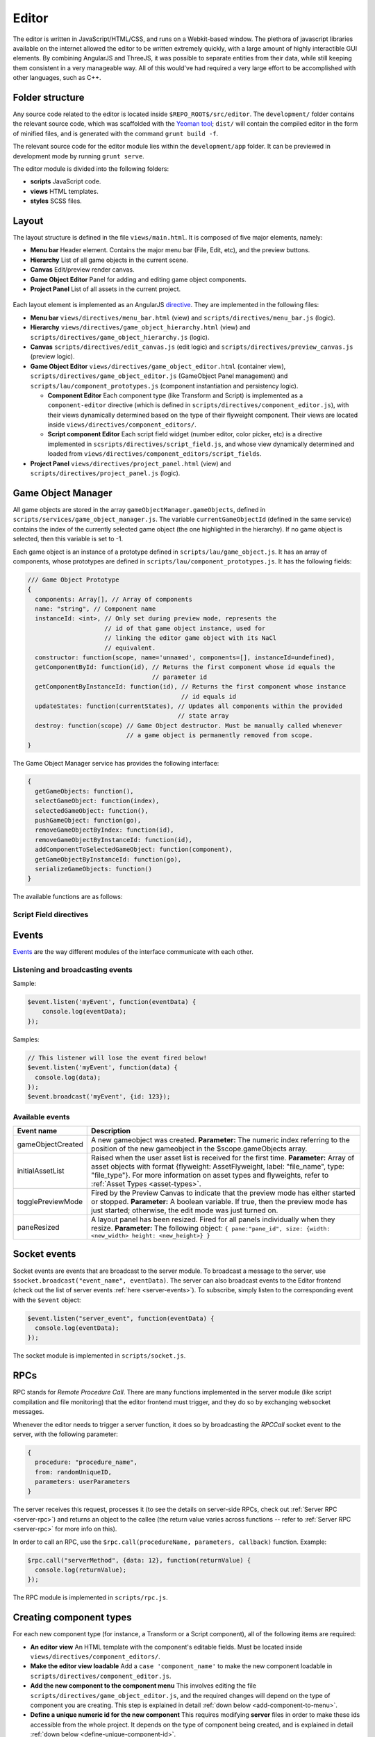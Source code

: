 Editor
*****

The editor is written in JavaScript/HTML/CSS, and runs on a Webkit-based
window. The plethora of javascript libraries available on the internet allowed
the editor to be written extremely quickly, with a large amount of highly
interactible GUI elements. By combining AngularJS and ThreeJS, it was possible
to separate entities from their data, while still keeping them consistent in a
very manageable way. All of this would've had required a very large effort to
be accomplished with other languages, such as C++.

=======
Folder structure
=======
Any source code related to the editor is located inside
``$REPO_ROOT$/src/editor``. The ``development/`` folder contains the relevant
source code, which was scaffolded with the `Yeoman tool
<http://www.yeoman.io>`_; ``dist/`` will contain the compiled editor in the
form of minified files, and is generated with the command ``grunt build -f``.

The relevant source code for the editor module lies within the
``development/app`` folder. It can be previewed in development mode by running
``grunt serve``.

The editor module is divided into the following folders:

* **scripts** JavaScript code.
* **views** HTML templates.
* **styles** SCSS files.

====
Layout
====
The layout structure is defined in the file ``views/main.html``. It is composed
of five major elements, namely:

* **Menu bar** Header element. Contains the major menu bar (File, Edit, etc),
  and the preview buttons.
* **Hierarchy** List of all game objects in the current scene.
* **Canvas** Edit/preview render canvas.
* **Game Object Editor** Panel for adding and editing game object components.
* **Project Panel** List of all assets in the current project.

.. figure:: imgs/editor_layout.svg

Each layout element is implemented as an AngularJS `directive
<https://docs.angularjs.org/guide/directive>`_. They are implemented in the
following files:

* **Menu bar** ``views/directives/menu_bar.html`` (view) and
  ``scripts/directives/menu_bar.js`` (logic).
* **Hierarchy** ``views/directives/game_object_hierarchy.html`` (view) and
  ``scripts/directives/game_object_hierarchy.js`` (logic).
* **Canvas** ``scripts/directives/edit_canvas.js`` (edit logic) and
  ``scripts/directives/preview_canvas.js`` (preview logic).
* **Game Object Editor** ``views/directives/game_object_editor.html``
  (container view), ``scripts/directives/game_object_editor.js`` (GameObject
  Panel management) and ``scripts/lau/component_prototypes.js`` (component
  instantiation and persistency logic).

  * **Component Editor** Each component type (like Transform and Script) is
    implemented as a ``component-editor`` directive (which is defined in
    ``scripts/directives/component_editor.js``), with their views dynamically
    determined based on the type of their flyweight component. Their views are
    located inside ``views/directives/component_editors/``.
  * **Script component Editor** Each script field widget (number editor, color
    picker, etc) is a directive implemented in
    ``scsripts/directives/script_field.js``, and whose view dynamically
    determined and loaded from
    ``views/directives/component_editors/script_fields``.
* **Project Panel** ``views/directives/project_panel.html`` (view) and
  ``scripts/directives/project_panel.js`` (logic).

==================
Game Object Manager
==================

All game objects are stored in the array ``gameObjectManager.gameObjects``,
defined in ``scripts/services/game_object_manager.js``. The variable
``currentGameObjectId`` (defined in the same service) contains the index of the
currently selected game object (the one highlighted in the hierarchy). If no
game object is selected, then this variable is set to -1.

Each game object is an instance of a prototype defined in
``scripts/lau/game_object.js``. It has an array of components, whose prototypes
are defined in ``scripts/lau/component_prototypes.js``. It has the following
fields:


.. code-block:: javascript

    /// Game Object Prototype
    {
      components: Array[], // Array of components
      name: "string", // Component name
      instanceId: <int>, // Only set during preview mode, represents the
                         // id of that game object instance, used for
                         // linking the editor game object with its NaCl
                         // equivalent.
      constructor: function(scope, name='unnamed', components=[], instanceId=undefined),
      getComponentById: function(id), // Returns the first component whose id equals the
                                      // parameter id
      getComponentByInstanceId: function(id), // Returns the first component whose instance
                                              // id equals id
      updateStates: function(currentStates), // Updates all components within the provided
                                             // state array
      destroy: function(scope) // Game Object destructor. Must be manually called whenever
                               // a game object is permanently removed from scope.
    }

The Game Object Manager service has provides the following interface:

.. code-block:: javascript

    {
      getGameObjects: function(),
      selectGameObject: function(index),
      selectedGameObject: function(),
      pushGameObject: function(go),
      removeGameObjectByIndex: function(id),
      removeGameObjectByInstanceId: function(id),
      addComponentToSelectedGameObject: function(component),
      getGameObjectByInstanceId: function(go),
      serializeGameObjects: function()
    }

The available functions are as follows:

.. function:: getGameObjects() -> array

   Returns the list of game objects currently being displayed in the editor. If
   in edit mode, the game objects are the ones created by the user; in preview
   mode, they are the ones created by the NaCl previewer, and besides not being
   necessarily the same, they are internally two different arrays.

.. function:: selectGameObject(index)

   Selects a game object for editing. This will show all of its components in
   the Game Object Editor panel.

   :param index: The position of the desired game object in the gameObjects array.

.. function:: selectedGameObject() -> index

   Returns the index of the currently selected game object, or -1 if none are
   selected.

.. function:: pushGameObject(go)

   Pushes the requested game object to the array of game objects.

   :param go: A game object instance.

.. function:: removeGameObjectByIndex(idx)

   Destroys the game object whose index in the gameObject array is ``idx``. This
   will call its destroy() method before removing it from the gameObjects array.

   :param idx: The position of the game object in the gameObjects array.

.. function:: removeGameObjectByInstanceId(id)

   Destroys the game object whose instance id field equals ``id``. This will
   call its destroy() method and remove it from the gameObjects array.

   :param id: The game object instance id.

.. function:: addComponentToSelectedGameObject(component)

   Adds the component to the currently selected game object.

   :param component: The component instance to be added.

.. function:: serializeGameObjects() -> array

   Returns an array of objects containing serializable data from each
   instantiated game object.

-----------------------
Script Field directives
-----------------------

.. function:: <number-input lbl-class lbl-id label inp-class inp-id sensitivity/>

   This directive creates a number input whose value can be changed by dragging the mouse. A label can be specified via the ``label`` attribute.

   :param lblClass: CSS class for the input label. Default: ``number-input``.
   :param lblId: ID for the label wrapper.
   :param label: Label text.
   :param inpClass: CSS class for the input tag.
   :param inpId:  ID for the input tag.
   :param sensitivity: Defines how much will the input value change for each pixel that the mouse moves. Default: ``0.109375``.

====
Events
====
`Events <http://gameprogrammingpatterns.com/event-queue.html>`_ are the way different modules of the interface communicate with each other.

----
Listening and broadcasting events
----

.. function:: $event.listen(event_name, callback)

   Listen to an event. The callback function will be called whenever the event
   is raised anywhere in the editor. It is possible to have many listeners to
   each event. Since there's no way to guarantee that the first event will be
   raised after all modules are done loading (angularjs doesn't have a
   definitive "doneLoading" event), event raising must be performed with care.

   :param event_name: String defining the name of the event.
   :param event_data: Callback function that will be executed when the event is broadcast.

Sample:

.. code-block:: javascript

    $event.listen('myEvent', function(eventData) {
        console.log(eventData);
    });

.. function:: $event.broadcast(event_name, event_data)

   Broadcasts an event with name defined by the string event_name. Every
   listener will receive event_data as a parameter.

   :param event_name: String defining the name of the event.
   :param event_data: Object with the event data.

Samples:

.. code-block:: javascript

    // This listener will lose the event fired below!
    $event.listen('myEvent', function(data) {
      console.log(data);
    });
    $event.broadcast('myEvent', {id: 123});


----
Available events
----

========================= ========================================
 Event name                Description                            
========================= ========================================
 gameObjectCreated         A new gameobject was created.
                           **Parameter:** The numeric index
                           referring to the position of the new
                           gameobject in the $scope.gameObjects
                           array.
 initialAssetList          Raised when the user asset list is
                           received for the first time.
                           **Parameter:** Array of asset objects with
                           format {flyweight: AssetFlyweight, label:
                           "file_name", type: "file_type"}. For more
                           information on asset types and flyweights,
                           refer to :ref:`Asset Types <asset-types>`.
 togglePreviewMode         Fired by the Preview Canvas to indicate
                           that the preview mode has either started
                           or stopped.
                           **Parameter:** A boolean variable. If true,
                           then the preview mode has just started;
                           otherwise, the edit mode was just turned on.
 paneResized               A layout panel has been resized. Fired for
                           all panels individually when they resize.
                           **Parameter:** The following object:
                           ``{
                           pane:"pane_id", size: {width: <new_width>
                           height: <new_height>}
                           }``
========================= ========================================

=============
Socket events
=============
Socket events are events that are broadcast to the server module. To broadcast
a message to the server, use ``$socket.broadcast("event_name", eventData)``.
The server can also broadcast events to the Editor frontend (check out the list
of server events :ref:`here <server-events>`). To subscribe, simply listen to
the corresponding event with the ``$event`` object:

.. code-block:: javascript

   $event.listen("server_event", function(eventData) {
     console.log(eventData);
   });

The socket module is implemented in ``scripts/socket.js``.

====
RPCs
====
RPC stands for *Remote Procedure Call*. There are many functions implemented in
the server module (like script compilation and file monitoring) that the editor
frontend must trigger, and they do so by exchanging websocket messages.

Whenever the editor needs to trigger a server function, it does so by
broadcasting the `RPCCall` socket event to the server, with the following
parameter:

.. code-block:: javascript

   {
     procedure: "procedure_name",
     from: randomUniqueID,
     parameters: userParameters
   }

The server receives this request, processes it (to see the details on
server-side RPCs, check out :ref:`Server RPC <server-rpc>`) and returns an
object to the callee (the return value varies across functions -- refer to
:ref:`Server RPC <server-rpc>` for more info on this).

In order to call an RPC, use the ``$rpc.call(procedureName, parameters,
callback)`` function. Example:

.. code-block:: javascript

   $rpc.call("serverMethod", {data: 12}, function(returnValue) {
     console.log(returnValue);
   });


The RPC module is implemented in ``scripts/rpc.js``.

====
Creating component types
====
For each new component type (for instance, a Transform or a Script component),
all of the following items are required:

* **An editor view** An HTML template with the component's editable fields.
  Must be located inside ``views/directives/component_editors/``.
* **Make the editor view loadable** Add a ``case 'component_name'`` to make the
  new component loadable in ``scripts/directives/component_editor.js``.
* **Add the new component to the component menu** This involves editing the
  file ``scripts/directives/game_object_editor.js``, and the required changes
  will depend on the type of component you are creating. This step is explained
  in detail :ref:`down below <add-component-to-menu>`.
* **Define a unique numeric id for the new component** This requires modifying
  **server** files in order to make these ids accessible from the whole
  project. It depends on the type of component being created, and is explained
  in detail :ref:`down below <define-unique-component-id>`.
* **Implement the runtime for the new component** If you are implementing the
  runtime for this component, its path and class name must be specified in the
  :ref:`server as well <implementing-custom-components>`.
* **Make the component persistent** In order to make the component persistent,
  you must implement the code that will export it to a serializable
  format, and the code that will receive data in that format and transform it
  back into something that the editor can use. This is done in the file
  ``lau/component_prototypes.js``, and is explained :ref:`down below
  <persistent-components>`.
* **Make the component visualizable** If the component should be displayed in
  the edit canvas (for instance, the preview is highly dependent on the
  Transform component; and the Mesh component is expected to be displayed on
  the edit canvas), there :ref:`are some steps <canvas-consistency>` to make this component always
  consistent with the edit canvas.

.. _add-component-to-menu:

----
Adding new components to the Component Menu
----
The Component Menu displays all objects listed within
``$scope.gameObjectEditor.componentMenu``, defined in
``scripts/directives/game_object_editor.js``.

This object is an array of dictionaries. Within this array, a component type is
a dictionary in the format:

.. code-block:: javascript

   {
     menu_label: "Component Type Label",
     flyweight: {..internal data...}
   }
   
and a category has the format:

.. code-block:: javascript

   {
     menu_label: "Component Type Label",
     children: [..components or subcategories...]
   }

Notice that a category may contain both components and subcategories.

.. warning::

   Avoid adding components to random positions of the Component Menu, always
   prefer to append them to the end of their sections. There is some code that
   is sensitive to the order in which the elements were inserted in this array
   (for instance, the Scripts section is assumed to be on index 1, so new
   scripts detected by the backend are appended to this position).


The **menu_label** field in the component object is the name that will be
displayed in the Component Menu; the **flyweight** field points to an object
with implementation specific data (for instance, the unique numeric id and the
path to the file where the component is implemented). Typically, the
*flyweight* will be provided by the server through the ``getDefaultComponents``
RPC. This is the case when the component is implemented by a single class. In
different cases (for instance, the Script type has one implementation per file,
and is given by the engine user), the flyweight has to be managed and retrieved
from the server accordingly (the Script components are managed by the Project
Panel module, and are given by the server during startup and every time a new
script is detected). Normal components, however, are only required to be added
to the ``componentTypes`` object and directly to the menu via a reference to
the ``componentTypes`` object.

.. _define-unique-component-id:

----
Defining a unique numeric id for the new Component
----
The engine requires each component type to have a unique numeric ID. Even
individual scripts have their own unique ID, so two different scripts have
different IDs. This is required by the Component instantiation code, which
looks up to the required ID in order to decide which class to instantiate.

User script IDs are determined by the server in the file
``server/project/Project.py``, by the function ``getScriptId()``. Normal
components (standard components) must be manually specified in
``server/components/DefaultComponentManager.py``, in the ``_defaultComponents``
dictionary. The format of this dictionary is:

.. code-block:: python

   '<unique_string_identifier>': {
       'type': '<unique_string_identifier>',
       'id': <unique_numeric_id>,
       'path': '<path to component file.hpp>',
       'full_class_name': 'lau::ComponentClassNameWithNamespace',
       'fields': {
           'field_name': <default_value>,
           ...
       }
   }

If you setup your component on this file (which you'll do whenever creating a
typical component), make sure to edit the
``scripts/directives/game_object_editor.js`` file accordingly, as
:ref:`explained above <add-component-to-menu>`.

.. _implementing-custom-components:

----
Implementing custom components
----

Custom components are typically within the ``lau`` namespace. Although not
obligatory, this is a good practice since it will prevent from cluttering the
global namespace.

Whenever implementing a standard component, make sure to fill the
:ref:`DefaultComponentManager.py file accordingly
<define-unique-component-id>`.

.. _persistent-components:

------
Making the new component persistent
------
In order to make your new component's public data savable and loadable by both
the editor and its own instances, you need to define which fields need to be
saved, and how these fields can be converted into instance-specific usable
information.

This is performed in ``scripts/lau/component_prototypes.js`` file. The following
changes must be implemented:

* Adapt the function ``createComponentFromFlyWeight``. This function creates
  javascript instances of components, which are usually added to a game object
  (either by the editor, or as requested by the previewer).
* Implement the following prototype:

.. code-block:: javascript

  // The parameter "flyweight" is either the value you
  // defined as flyweight in the componentTypes variable (game_object_editor.js)
  // or a serialized data, which may have been loaded from disk or
  // received from the previewer. Either way, it will always have
  // the same format.
  function ComponentPrototype(flyweight) {
    // Initialize internal fields. Do not copy all values from the flyweight;
    // instead, keep a reference to it. Only copy values that vary across
    // instances.
  }
  ComponentPrototype.prototype = {
    export: function(), // Exports a serializable object with data
                        // from this component, which can be saved
                        // and loaded later (in which case, it will
                        // be passed as the "flyweight" parameter to
                        // the constructor)
    setValues: function(flyweight), // Set its internal data from the equivalent 
                                    // fields in the flyweight. Used both for
                                    // initialization and during preview updates.
    destroy: function() // Component destructor. Called when the component is
                        // removed from the game object, or when the gameo bject
                        // itself is destroyed.
   };

* If you need to access the component from somewhere else, then make it public
  by adding this new prototype to the object returned at the end of this file:

.. code-block:: javascript

  return {
    TransformComponent: TransformComponent,
    ...,
    NewComponent: ComponentPrototype
   };

.. _canvas-consistency:
--------
Making the new component Canvas-Consistent
--------
In order to make the new component interact with the edit canvas, follow these
steps:

* In the file ``scripts/directives/edit_canvas.js``, create a trackComponent
  function that initializes its graphical representation and watches for
  changes in the component fields. Consult ``trackPositionalComponent`` for how
  this can be done.
* A few lines below, close to the `@@ Watch for changes in the component list` comment, add all the necessary logic to deal with the following two cases:

  * Your component was just **added** to the game object
  * Your component was just **removed** from the game object

====
Creating component widgets
====
Every component field (Number, Color, String, etc) that can be potentially used
by scripts can be created by following these steps:

* In the ``development/app/`` folder, run the directive creation tool: ``yo
  angular:directive <field_name>``
* Move the created script from ``app/scripts/directives/<field_name>.js`` to
  ``app/scripts/directives/component_widgets/<field_name>.js``. Make sure to
  update the ``app/index.html`` file with the new location of the directive
  file.
* Create an alias for the type that will be handled by the new widget: In the
  server file ``parser/CppParser.py``, add an ``elif`` in the function
  ``translateFieldType(typeDeclaration)`` to convert the USR typename symbol as
  it is returned by clang into something that will be used everywhere else in
  the lib.
* Create a view under ``views/directives/component_editors/script_fields/``
  specifying how the widget will be used by scripts. The following variables
  are available:

  * ``{{fieldName}}`` Name of the field as defined by the users in their scripts.
  * ``component.fields[fieldName]`` Reference to the field data. Bind this to
    the widget input value.

* Add a reference to this view on ``scripts/directives/script_field.js``, under
  ``getTemplateName``, by using the alias name defined previously.

-----
Initialization rules
-----
Component widgets must have their initialization rules defined in the server
file ``server/components/DefaultComponentManager.py``, in the function
``DefaultFieldValue(typename)``. This function receives the unique string
identifier of that field, and returns the default value associated with it.

.. _asset-types:

======
Component Flyweights
======

The flyweights of standard components are defined in the
:ref:`DefaultComponentManager.py server file <define-unique-component-id>`.
Non-standard components have different flyweights, as specified below.

------
Script
------
The script flyweights contains both their unique numeric ID and implementation
specific data parsed from their C++ files. They are created by the server in
the file ``server/io/IOEventHandler.py``, and are loaded in the editor by
``scripts/directives/project_panel.js``, being made public to other modules via
the ``initialAssetList`` event.

.. code-block:: javascript

   {
     type: 'script', // This field is literally "script". The type field is 
                     // a standard string field in flyweights used to
                     // identify them.
     fields: {
       "fieldName0": <initialValue>,
       "fieldName1": <initialValue>,
        ...
     },
     types: {
       "fieldName0": "fieldType",
       "fieldName1": "fieldType",
        ...
     },
     pragmas: {
       "fieldName0": ["user", "defined", "pragmas"],
       "fieldName1": [...],
        ...
     },
     visibilities: {
       "fieldName0": visibilityLevel,
       "fieldName1": visibilityLevel,
        ...
     },
     path: "/full/path/to/script/File.hpp",
     namespace: "sample::inner",
     class: "CPPClassName",
     id: uniqueNumericId
   }

The ``visibilityLevel`` can be 0 (public), 1 (protected) or 2 (private). Only
public fields are given to the editor by the server.

